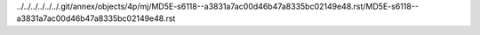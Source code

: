 ../../../../../../.git/annex/objects/4p/mj/MD5E-s6118--a3831a7ac00d46b47a8335bc02149e48.rst/MD5E-s6118--a3831a7ac00d46b47a8335bc02149e48.rst
